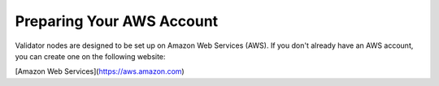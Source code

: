 ###########################
Preparing Your AWS Account
###########################

Validator nodes are designed to be set up on Amazon Web Services (AWS). If you don't already have an AWS account, you can create one on the following website:

[Amazon Web Services](https://aws.amazon.com)